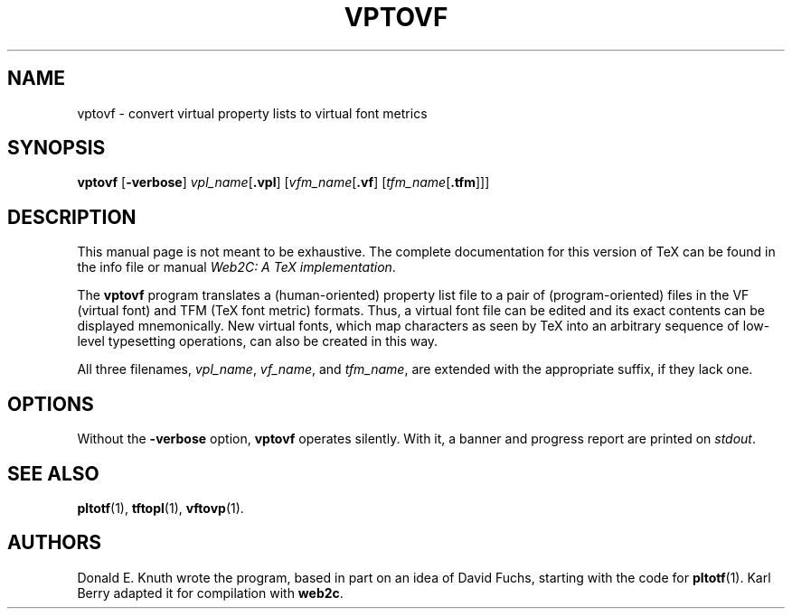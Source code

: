 .TH VPTOVF 1 "16 June 2015" "Web2C 2020"
.\"=====================================================================
.if t .ds TX \fRT\\h'-0.1667m'\\v'0.20v'E\\v'-0.20v'\\h'-0.125m'X\fP
.if n .ds TX TeX
.ie t .ds OX \fIT\v'+0.25m'E\v'-0.25m'X\fP
.el .ds OX TeX
.\" BX definition must follow TX so BX can use TX
.if t .ds BX \fRB\s-2IB\s0\fP\*(TX
.if n .ds BX BibTeX
.\" LX definition must follow TX so LX can use TX
.if t .ds LX \fRL\\h'-0.36m'\\v'-0.15v'\s-2A\s0\\h'-0.15m'\\v'0.15v'\fP\*(TX
.if n .ds LX LaTeX
.\"=====================================================================
.SH NAME
vptovf \- convert virtual property lists to virtual font metrics
.SH SYNOPSIS
.B vptovf
.RB [ \-verbose ]
.IR vpl_name [ \fB.vpl\fP ]
.RI [ vfm_name [ \fB.vf\fP ]
.RI [ tfm_name [ \fB.tfm\fP ]]]
.\"=====================================================================
.SH DESCRIPTION
This manual page is not meant to be exhaustive.  The complete
documentation for this version of \*(TX can be found in the info file
or manual
.IR "Web2C: A TeX implementation" .
.PP
The
.B vptovf
program translates a (human-oriented) property list file to a pair of
(program-oriented) files in the VF (virtual font) and TFM (\*(TX font metric)
formats. Thus, a virtual font
file can be edited and its exact contents
can be displayed mnemonically.
New virtual fonts, which map characters as seen by \*(TX into an arbitrary
sequence of low-level typesetting operations,
can also be created in this way.
.PP
All three filenames,
.IR vpl_name ,
.IR vf_name ,
and
.IR tfm_name ,
are extended with the appropriate suffix, if they lack one.
.\"=====================================================================
.SH OPTIONS
Without the
.B \-verbose
option,
.B vptovf
operates silently.  With it, a banner and progress report are printed on
.IR stdout .
.\"=====================================================================
.SH "SEE ALSO"
.BR pltotf (1),
.BR tftopl (1),
.BR vftovp (1).
.\"=====================================================================
.SH AUTHORS
Donald E. Knuth wrote the program, based in part on an idea of David Fuchs,
starting with the code for
.BR pltotf (1).
Karl Berry adapted it for compilation with
.BR web2c .
